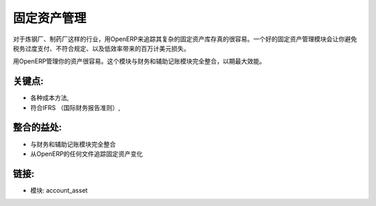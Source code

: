 .. i18n: Assets Management
.. i18n: =================
..

固定资产管理
=================

.. i18n: For businesses from foundries to pharmaceuticals, tracking a complex fixed
.. i18n: asset inventory becomes really easy with OpenERP. Having a good fixed asset
.. i18n: module will make you avoid loosing millions of dollars each year in tax
.. i18n: overpayment, regulatory non-compliance, and inefficiency.
..

对于炼钢厂、制药厂这样的行业，用OpenERP来追踪其复杂的固定资产库存真的很容易。一个好的固定资产管理模块会让你避免税务过度支付、不符合规定、以及低效率带来的百万计美元损失。

.. i18n: Manages your assets easily with OpenERP. This module is fully integrated
.. i18n: to the financial and analytic accounting modules for a maximum of power.
..

用OpenERP管理你的资产很容易。这个模块与财务和辅助记账模块完全整合，以期最大效能。

.. i18n: .. raw:: html
.. i18n:  
.. i18n:  <a target="_blank" href="../images/asset_management_screenshot.png"><img src="../images_small/asset_management_screenshot.png" class="screenshot" /></a>
..

.. raw:: html
 
 <a target="_blank" href="../images/asset_management_screenshot.png"><img src="../images_small/asset_management_screenshot.png" class="screenshot" /></a>

.. i18n: Key Points:
.. i18n: -----------
..

关键点:
-----------

.. i18n: * Different methods of costing,
.. i18n: * IFRS compliant,
..

* 各种成本方法,
* 符合IFRS （国际财务报告准则）,

.. i18n: Integration Benefits:
.. i18n: ---------------------
..

整合的益处:
---------------------

.. i18n: * Fully integrated to the financial and analytic accounting modules
.. i18n: * Track changes on asset from any document in OpenERP
..

* 与财务和辅助记账模块完全整合
* 从OpenERP的任何文件追踪固定资产变化

.. i18n: Links:
.. i18n: ------
..

链接:
------

.. i18n: * Modules:  account_asset
..

* 模块:  account_asset
